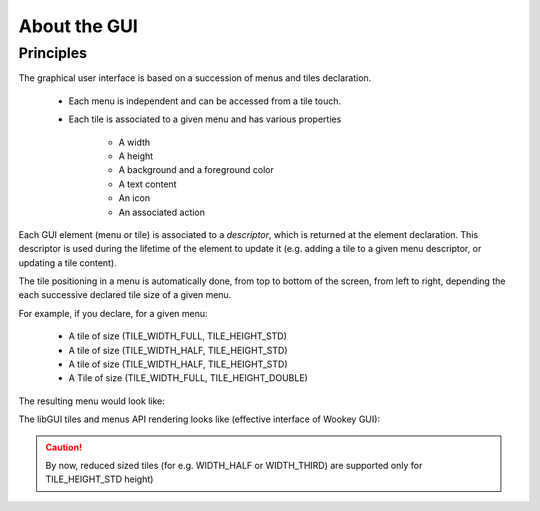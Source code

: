 About the GUI
-------------

Principles
""""""""""

The graphical user interface is based on a succession of menus and tiles declaration.

   * Each menu is independent and can be accessed from a tile touch.
   * Each tile is associated to a given menu and has various properties

      * A width
      * A height
      * A background and a foreground color
      * A text content
      * An icon
      * An associated action

Each GUI element (menu or tile) is associated to a *descriptor*, which is returned at the element declaration. This descriptor is used during the lifetime
of the element to update it (e.g. adding a tile to a given menu descriptor, or
updating a tile content).

The tile positioning in a menu is automatically done, from top to bottom of
the screen, from left to right, depending the each successive declared tile
size of a given menu.

For example, if you declare, for a given menu:

   * A tile of size (TILE_WIDTH_FULL, TILE_HEIGHT_STD)
   * A tile of size (TILE_WIDTH_HALF, TILE_HEIGHT_STD)
   * A tile of size (TILE_WIDTH_HALF, TILE_HEIGHT_STD)
   * A Tile of size (TILE_WIDTH_FULL, TILE_HEIGHT_DOUBLE)

The resulting menu would look like:

.. raw:: html

   <center><pre>
   +-----------+
   |           |
   |  tile 1   |
   +-----+-----+
   |     |     |
   | t 2 | t 3 |
   +-----+-----+
   |           |
   |  tile 4   |
   |           |
   |           |
   +-----------+
   </center></pre>


The libGUI tiles and menus API rendering looks like (effective interface of Wookey GUI):

.. figure:: img/examples.png
    :width: 50%
    :align: center
    :alt: Examples of GUI usage
    :figclass: align-center

.. caution::
   By now, reduced sized tiles (for e.g. WIDTH_HALF or WIDTH_THIRD) are supported only for TILE_HEIGHT_STD height)
